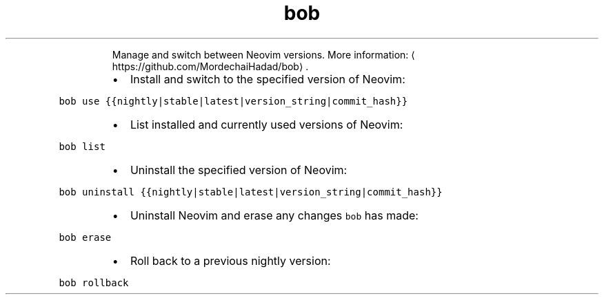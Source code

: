 .TH bob
.PP
.RS
Manage and switch between Neovim versions.
More information: \[la]https://github.com/MordechaiHadad/bob\[ra]\&.
.RE
.RS
.IP \(bu 2
Install and switch to the specified version of Neovim:
.RE
.PP
\fB\fCbob use {{nightly|stable|latest|version_string|commit_hash}}\fR
.RS
.IP \(bu 2
List installed and currently used versions of Neovim:
.RE
.PP
\fB\fCbob list\fR
.RS
.IP \(bu 2
Uninstall the specified version of Neovim:
.RE
.PP
\fB\fCbob uninstall {{nightly|stable|latest|version_string|commit_hash}}\fR
.RS
.IP \(bu 2
Uninstall Neovim and erase any changes \fB\fCbob\fR has made:
.RE
.PP
\fB\fCbob erase\fR
.RS
.IP \(bu 2
Roll back to a previous nightly version:
.RE
.PP
\fB\fCbob rollback\fR
